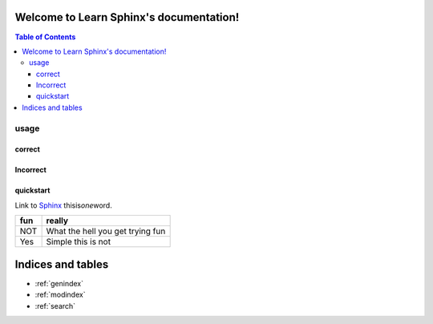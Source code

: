 .. Learn Sphinx documentation master file, created by
   sphinx-quickstart on Mon Aug 12 13:18:39 2019.
   You can adapt this file completely to your liking, but it should at least
   contain the root `toctree` directive.

Welcome to Learn Sphinx's documentation!
========================================

.. contents:: Table of Contents
   :depth: 3

usage
########

correct
********
Incorrect
********
quickstart
********

Link to `Sphinx <http://www.sphinx-doc.org/en/stable/rest.html#rst-primer>`_
thisis\ *one*\ word.

+---+--------------------------------+
|fun|really                          |
+===+================================+
|NOT|What the hell you get trying fun|
+---+--------------------------------+
|Yes|Simple this is not              |
+---+--------------------------------+


Indices and tables
==================

* :ref:`genindex`
* :ref:`modindex`
* :ref:`search`

